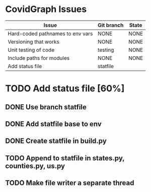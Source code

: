 
* CovidGraph Issues

| Issue                            | Git branch | State |
|----------------------------------+------------+-------|
| Hard-coded pathnames to env vars | NONE       | NONE  |
| Versioning that works            | NONE       | NONE  |
| Unit testing of code             | testing    | NONE  |
| Include paths for modules        | NONE       | NONE  |
| Add status file                  | statfile   |       |


* TODO Add status file [60%]
** DONE Use branch statfile
** DONE Add statfile base to env
** DONE Create statfile in build.py
** TODO Append to statfile in states.py, counties.py, us.py
** TODO Make file writer a separate thread   
  
